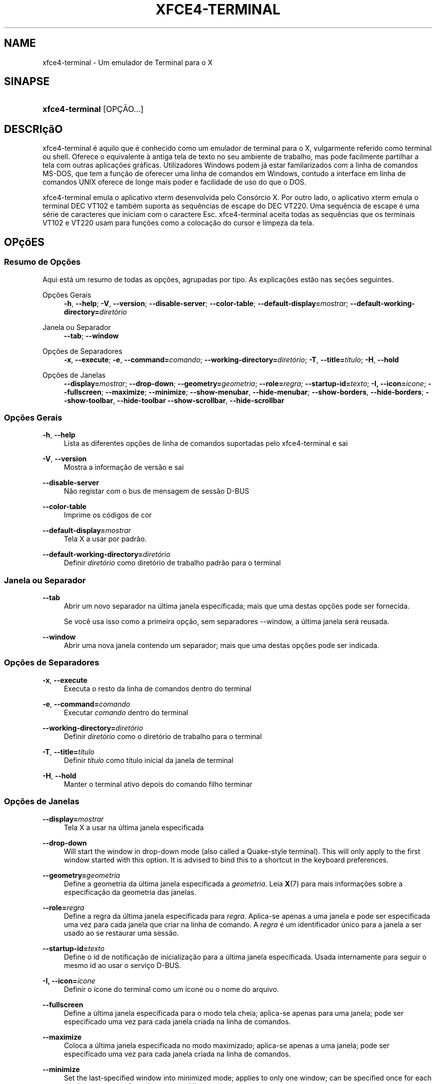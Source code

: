 '\" t
.\"     Title: xfce4-terminal
.\"    Author: Igor Zakharov <f2404@yandex.ru>
.\" Generator: DocBook XSL Stylesheets vsnapshot <http://docbook.sf.net/>
.\"      Date: 07/15/2017
.\"    Manual: Xfce
.\"    Source: xfce4-terminal 0.8.6
.\"  Language: English
.\"
.TH "XFCE4\-TERMINAL" "1" "07/15/2017" "xfce4-terminal 0\&.8\&.6" "Xfce"
.\" -----------------------------------------------------------------
.\" * Define some portability stuff
.\" -----------------------------------------------------------------
.\" ~~~~~~~~~~~~~~~~~~~~~~~~~~~~~~~~~~~~~~~~~~~~~~~~~~~~~~~~~~~~~~~~~
.\" http://bugs.debian.org/507673
.\" http://lists.gnu.org/archive/html/groff/2009-02/msg00013.html
.\" ~~~~~~~~~~~~~~~~~~~~~~~~~~~~~~~~~~~~~~~~~~~~~~~~~~~~~~~~~~~~~~~~~
.ie \n(.g .ds Aq \(aq
.el       .ds Aq '
.\" -----------------------------------------------------------------
.\" * set default formatting
.\" -----------------------------------------------------------------
.\" disable hyphenation
.nh
.\" disable justification (adjust text to left margin only)
.ad l
.\" -----------------------------------------------------------------
.\" * MAIN CONTENT STARTS HERE *
.\" -----------------------------------------------------------------
.SH "NAME"
xfce4-terminal \- Um emulador de Terminal para o X
.SH "SINAPSE"
.HP \w'\fBxfce4\-terminal\fR\ 'u
\fBxfce4\-terminal\fR [OPÇÃO...]
.SH "DESCRIçãO"
.PP
xfce4\-terminal é aquilo que é conhecido como um emulador de terminal para o X, vulgarmente referido como terminal ou shell\&. Oferece o equivalente à antiga tela de texto no seu ambiente de trabalho, mas pode facilmente partilhar a tela com outras aplicações gráficas\&. Utilizadores Windows podem já estar familarizados com a linha de comandos MS\-DOS, que tem a função de oferecer uma linha de comandos em Windows, contudo a interface em linha de comandos UNIX oferece de longe mais poder e facilidade de uso do que o DOS\&.
.PP
xfce4\-terminal emula o aplicativo
xterm
desenvolvida pelo Consórcio X\&. Por outro lado, o aplicativo
xterm
emula o terminal DEC VT102 e também suporta as sequências de escape do DEC VT220\&. Uma sequência de escape é uma série de caracteres que iniciam com o caractere
Esc\&. xfce4\-terminal aceita todas as sequências que os terminais VT102 e VT220 usam para funções como a colocação do cursor e limpeza da tela\&.
.SH "OPçõES"
.SS "Resumo de Opções"
.PP
Aqui está um resumo de todas as opções, agrupadas por tipo\&. As explicações estão nas seções seguintes\&.
.PP
Opções Gerais
.RS 4
\fB\-h\fR, \fB\-\-help\fR;
\fB\-V\fR, \fB\-\-version\fR;
\fB\-\-disable\-server\fR;
\fB\-\-color\-table\fR;
\fB\-\-default\-display=\fR\fB\fImostrar\fR\fR;
\fB\-\-default\-working\-directory=\fR\fB\fIdiretório\fR\fR
.RE
.PP
Janela ou Separador
.RS 4
\fB\-\-tab\fR;
\fB\-\-window\fR
.RE
.PP
Opções de Separadores
.RS 4
\fB\-x\fR, \fB\-\-execute\fR;
\fB\-e\fR, \fB\-\-command=\fR\fB\fIcomando\fR\fR;
\fB\-\-working\-directory=\fR\fB\fIdiretório\fR\fR;
\fB\-T\fR, \fB\-\-title=\fR\fB\fItítulo\fR\fR;
\fB\-H\fR, \fB\-\-hold\fR
.RE
.PP
Opções de Janelas
.RS 4
\fB\-\-display=\fR\fB\fImostrar\fR\fR;
\fB\-\-drop\-down\fR;
\fB\-\-geometry=\fR\fB\fIgeometria\fR\fR;
\fB\-\-role=\fR\fB\fIregra\fR\fR;
\fB\-\-startup\-id=\fR\fB\fItexto\fR\fR;
\fB\-I, \-\-icon=\fR\fB\fIícone\fR\fR;
\fB\-\-fullscreen\fR;
\fB\-\-maximize\fR;
\fB\-\-minimize\fR;
\fB\-\-show\-menubar\fR,
\fB\-\-hide\-menubar\fR;
\fB\-\-show\-borders\fR,
\fB\-\-hide\-borders\fR;
\fB\-\-show\-toolbar\fR,
\fB\-\-hide\-toolbar\fR
\fB\-\-show\-scrollbar\fR,
\fB\-\-hide\-scrollbar\fR
.RE
.SS "Opções Gerais"
.PP
\fB\-h\fR, \fB\-\-help\fR
.RS 4
Lista as diferentes opções de linha de comandos suportadas pelo xfce4\-terminal e sai
.RE
.PP
\fB\-V\fR, \fB\-\-version\fR
.RS 4
Mostra a informação de versão e sai
.RE
.PP
\fB\-\-disable\-server\fR
.RS 4
Não registar com o bus de mensagem de sessão D\-BUS
.RE
.PP
\fB\-\-color\-table\fR
.RS 4
Imprime os códigos de cor
.RE
.PP
\fB\-\-default\-display=\fR\fB\fImostrar\fR\fR
.RS 4
Tela X a usar por padrão\&.
.RE
.PP
\fB\-\-default\-working\-directory=\fR\fB\fIdiretório\fR\fR
.RS 4
Definir
\fIdiretório\fR
como diretório de trabalho padrão para o terminal
.RE
.SS "Janela ou Separador"
.PP
\fB\-\-tab\fR
.RS 4
Abrir um novo separador na última janela especificada; mais que uma destas opções pode ser fornecida\&.
.sp
Se você usa isso como a primeira opção, sem separadores \-\-window, a última janela será reusada\&.
.RE
.PP
\fB\-\-window\fR
.RS 4
Abrir uma nova janela contendo um separador; mais que uma destas opções pode ser indicada\&.
.RE
.SS "Opções de Separadores"
.PP
\fB\-x\fR, \fB\-\-execute\fR
.RS 4
Executa o resto da linha de comandos dentro do terminal
.RE
.PP
\fB\-e\fR, \fB\-\-command=\fR\fB\fIcomando\fR\fR
.RS 4
Executar
\fIcomando\fR
dentro do terminal
.RE
.PP
\fB\-\-working\-directory=\fR\fB\fIdiretório\fR\fR
.RS 4
Definir
\fIdiretório\fR
como o diretório de trabalho para o terminal
.RE
.PP
\fB\-T\fR, \fB\-\-title=\fR\fB\fItítulo\fR\fR
.RS 4
Definir
\fItítulo\fR
como título inicial da janela de terminal
.RE
.PP
\fB\-H\fR, \fB\-\-hold\fR
.RS 4
Manter o terminal ativo depois do comando filho terminar
.RE
.SS "Opções de Janelas"
.PP
\fB\-\-display=\fR\fB\fImostrar\fR\fR
.RS 4
Tela X a usar na última janela especificada
.RE
.PP
\fB\-\-drop\-down\fR
.RS 4
Will start the window in drop\-down mode (also called a Quake\-style terminal)\&. This will only apply to the first window started with this option\&. It is advised to bind this to a shortcut in the keyboard preferences\&.
.RE
.PP
\fB\-\-geometry=\fR\fB\fIgeometria\fR\fR
.RS 4
Define a geometria da última janela especificada a
\fIgeometria\fR\&. Leia
\fBX\fR(7)
para mais informações sobre a especificação da geometria das janelas\&.
.RE
.PP
\fB\-\-role=\fR\fB\fIregra\fR\fR
.RS 4
Define a regra da última janela especificada para
\fIregra\fR\&. Aplica\-se apenas a uma janela e pode ser especificada uma vez para cada janela que criar na linha de comando\&. A
\fIregra\fR
é um identificador único para a janela a ser usado ao se restaurar uma sessão\&.
.RE
.PP
\fB\-\-startup\-id=\fR\fB\fItexto\fR\fR
.RS 4
Define o id de notificação de inicialização para a última janela especificada\&. Usada internamente para seguir o mesmo id ao usar o serviço D\-BUS\&.
.RE
.PP
\fB\-I, \-\-icon=\fR\fB\fIícone\fR\fR
.RS 4
Definir o ícone do terminal como um ícone ou o nome do arquivo\&.
.RE
.PP
\fB\-\-fullscreen\fR
.RS 4
Define a última janela especificada para o modo tela cheia; aplica\-se apenas para uma janela; pode ser especificado uma vez para cada janela criada na linha de comandos\&.
.RE
.PP
\fB\-\-maximize\fR
.RS 4
Coloca a última janela especificada no modo maximizado; aplica\-se apenas a uma janela; pode ser especificado uma vez para cada janela criada na linha de comandos\&.
.RE
.PP
\fB\-\-minimize\fR
.RS 4
Set the last\-specified window into minimized mode; applies to only one window; can be specified once for each window you create from the command line\&.
.RE
.PP
\fB\-\-show\-menubar\fR
.RS 4
Liga a barra de menu para a última janela especificada\&. Pode ser especificado uma vez para cada janela criada na linha de comandos\&.
.RE
.PP
\fB\-\-hide\-menubar\fR
.RS 4
Desliga a barra de menu para a última janela especificada\&. Pode ser especificado uma vez para cada janela criada na linha de comandos\&.
.RE
.PP
\fB\-\-show\-borders\fR
.RS 4
Liga as decorações das janelas para a última janela especificada\&. Aplica\-se apenas a uma janela\&. Pode ser especificado uma vez para cada janela criada na linha de comandos\&.
.RE
.PP
\fB\-\-hide\-borders\fR
.RS 4
Desliga as decorações de janelas para a última janela especificada\&. Aplica\-se apenas a uma janela\&. Pode ser especificado uma vez para cada janela criada na linha de comandos\&.
.RE
.PP
\fB\-\-show\-toolbar\fR
.RS 4
Turn on the toolbar for the last\-specified window\&. Applies to only one window\&. Can be specified once for each window you create from the command line\&.
.RE
.PP
\fB\-\-hide\-toolbar\fR
.RS 4
Turn off the toolbar for the last\-specified window\&. Applies to only one window\&. Can be specified once for each window you create from the command line\&.
.RE
.PP
\fB\-\-show\-scrollbar\fR
.RS 4
Turn on the scrollbar for the last\-specified window\&. Scrollbar position is taken from the settings; if position is None, the default position is Right side\&. Applies to only one window\&. Can be specified once for each window you create from the command line\&.
.RE
.PP
\fB\-\-hide\-scrollbar\fR
.RS 4
Turn off the scrollbar for the last\-specified window\&. Applies to only one window\&. Can be specified once for each window you create from the command line\&.
.RE
.PP
\fB\-\-font=\fR\fB\fIfont\fR\fR
.RS 4
Set the terminal font\&.
.RE
.PP
\fB\-\-zoom=\fR\fB\fIzoom\fR\fR
.RS 4
Set the zoom level: the font size will be multiplied by this level\&. The range is from \-7 to 7, default is 0\&. Each step multiplies the size by 1\&.2, i\&.e\&. level 7 is 3\&.5831808 (1\&.2^7) times larger than the default size\&.
.RE
.SH "EXEMPLOS"
.PP
xfce4\-terminal \-\-geometry 80x40 \-\-command mutt \-\-tab \-\-command mc
.RS 4
Abre uma nova janela de terminal com uma geometria de 80 colunas, 40 linhas e 2 separadores, na qual a primeira executa o comando
\fBmutt\fR
e o segundo executa o comando
\fBmc\fR\&.
.RE
.SH "AMBIENTE"
.PP
xfce4\-terminal uses the Basedir Specification as defined on
\m[blue]\fBFreedesktop\&.org\fR\m[]\&\s-2\u[1]\d\s+2
to locate its data and configuration files\&. This means that file locations will be specified as a path relative to the directories described in the specification\&.
.PP
\fI${XDG_CONFIG_HOME}\fR
.RS 4
O primeiro diretório para procurar os arquivos de configuração\&. Por padrão, está definido para
~/\&.config/\&.
.RE
.PP
\fI${XDG_CONFIG_DIRS}\fR
.RS 4
Uma lista de diretórios base, separada por dois pontos, que contém os dados de configuração\&. Por padrão, o aplicativo irá procurar em
${sysconfdir}/xdg/\&. O valor de
\fI${sysconfdir}\fR
depende do modo como o programa foi compilado e costuma ser
/etc/
para pacotes binários\&.
.RE
.PP
\fI${XDG_DATA_HOME}\fR
.RS 4
A raiz de todo os arquivos de dados específicos do usuário\&. Por padrão, é
~/\&.local/share/\&.
.RE
.PP
\fI${XDG_DATA_DIRS}\fR
.RS 4
Uma lista de diretórios base ordenados de preferências onde os arquivos de dados devem ser procurados em adição ao diretório
\fI${XDG_DATA_HOME}\fR\&. Estes diretórios devem ser separados com dois pontos\&.
.RE
.SH "FICHEIROS"
.PP
${XDG_CONFIG_DIRS}/xfce4/terminal/terminalrc
.RS 4
Esta é a localização do arquivo de configuração que inclui as preferências que controlam a aparência e comportamento do xfce4\-terminal\&.
.RE
.SH "VEJA TAMBéM"
.PP
\fBbash\fR(1),
\fBX\fR(7)
.SH "AUTHORS"
.PP
\fBIgor Zakharov\fR <\&f2404@yandex\&.ru\&>
.RS 4
Programador
.RE
.PP
\fBNick Schermer\fR <\&nick@xfce\&.org\&>
.RS 4
Programador
.RE
.PP
\fBBenedikt Meurer\fR <\&benny@xfce\&.org\&>
.br
Programador de software, os\-cillation, Desenvolvimento do sistema, 
.RS 4
Programador
.RE
.SH "NOTES"
.IP " 1." 4
Freedesktop.org
.RS 4
\%http://freedesktop.org/
.RE
